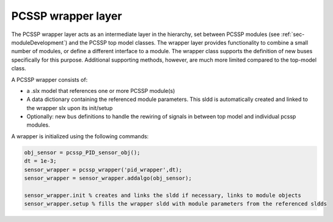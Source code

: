 PCSSP wrapper layer
====================

The PCSSP wrapper layer acts as an intermediate layer in the hierarchy, set between PCSSP modules (see :ref:`sec-moduleDevelopment`) and the PCSSP top model classes. The wrapper layer provides functionality to combine a small number of modules, or define a different interface to a module. The wrapper class supports the definition of new buses specifically for this purpose. Additional supporting methods, however, are much more limited compared to the top-model class. 

A PCSSP wrapper consists of:

* a .slx model that references one or more PCSSP module(s)

* A data dictionary containing the referenced module parameters. This sldd is automatically created and linked to the wrapper slx upon its init/setup
* Optionally: new bus definitions to handle the rewiring of signals in between top model and individual pcssp modules.

A wrapper is initialized using the following commands:

.. code-block :: python

	obj_sensor = pcssp_PID_sensor_obj();
	dt = 1e-3;
	sensor_wrapper = pcssp_wrapper('pid_wrapper',dt);
	sensor_wrapper = sensor_wrapper.addalgo(obj_sensor);
 
	sensor_wrapper.init % creates and links the sldd if necessary, links to module objects
	sensor_wrapper.setup % fills the wrapper sldd with module parameters from the referenced sldds 